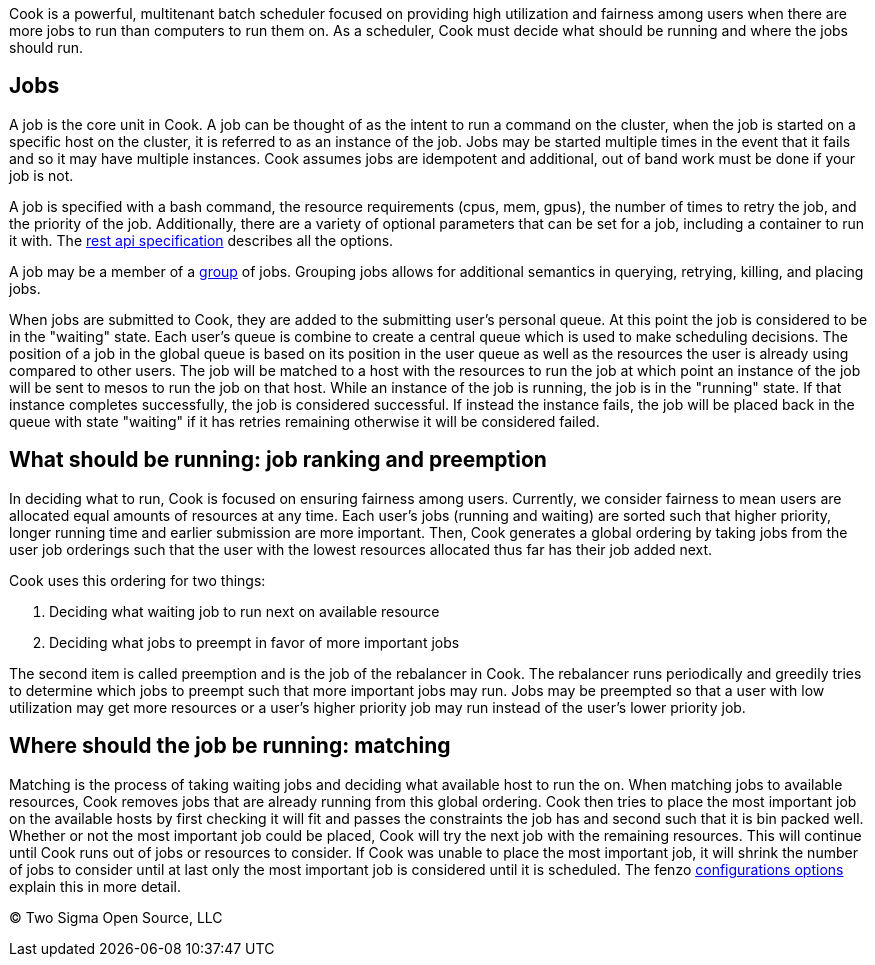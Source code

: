 Cook is a powerful, multitenant batch scheduler focused on providing
high utilization and fairness among users when there are more jobs to
run than computers to run them on. As a scheduler, Cook must decide what
should be running and where the jobs should run.

[[jobs]]
Jobs
----

A job is the core unit in Cook.
A job can be thought of as the intent to run a command on the cluster, when the job is started on a specific host on the cluster, it is referred to as an instance of the job.
Jobs may be started multiple times in the event that it fails and so it may have multiple instances.
Cook assumes jobs are idempotent and additional, out of band work must be done if your job is not.

A job is specified with a bash command, the resource requirements (cpus, mem, gpus), the number of times to retry the job, and the priority of the job.
Additionally, there are a variety of optional parameters that can be set for a job, including a container to run it with.
The link:./scheduler-rest-api.adoc[rest api specification] describes all the options.

A job may be a member of a link:./groups.adoc[group] of jobs. Grouping jobs allows for additional semantics in querying, retrying, killing, and placing jobs.

When jobs are submitted to Cook, they are added to the submitting user's personal queue.
At this point the job is considered to be in the "waiting" state. Each user's queue is combine to create a central queue which is used to make scheduling decisions.
The position of a job in the global queue is based on its position in the user queue as well as the resources the user is already using compared to other users.
The job will be matched to a host with the resources to run the job at which point an instance of the job will be sent to mesos to run the job on that host.
While an instance of the job is running, the job is in the "running" state.
If that instance completes successfully, the job is considered successful.
If instead the instance fails, the job will be placed back in the queue with state "waiting" if it has retries remaining otherwise it will be considered failed.

[[what-should-be-running-job-ranking-and-preemption]]
What should be running: job ranking and preemption
--------------------------------------------------

In deciding what to run, Cook is focused on ensuring fairness among users.
Currently, we consider fairness to mean users are allocated equal amounts of resources at any time. Each user's jobs (running and waiting) are sorted such that higher priority, longer running time and earlier submission are more important.
Then, Cook generates a global ordering by taking jobs from the user job orderings such that the user with the lowest resources allocated thus far has their job added next.

Cook uses this ordering for two things:

1.  Deciding what waiting job to run next on available resource
2.  Deciding what jobs to preempt in favor of more important jobs

The second item is called preemption and is the job of the rebalancer in Cook.
The rebalancer runs periodically and greedily tries to determine which jobs to preempt such that more important jobs may run.
Jobs may be preempted so that a user with low utilization may get more resources or a user's higher priority job may run instead of the user's lower priority job.

[[where-should-the-job-be-running-matching]]
Where should the job be running: matching
-----------------------------------------

Matching is the process of taking waiting jobs and deciding what available host to run the on. When matching jobs to available resources,
Cook removes jobs that are already running from this global ordering.
Cook then tries to place the most important job on the available hosts by first checking it will fit and passes the constraints the job has and second such that it is bin packed well.
Whether or not the most important job could be placed, Cook will try the next job with the remaining resources.
This will continue until Cook runs out of jobs or resources to consider.
If Cook was unable to place the most important job, it will shrink the number of jobs to consider until at last only the most important job is considered until it is scheduled.
The fenzo link:./configuration.adoc[configurations options] explain this in more detail.

(C) Two Sigma Open Source, LLC
